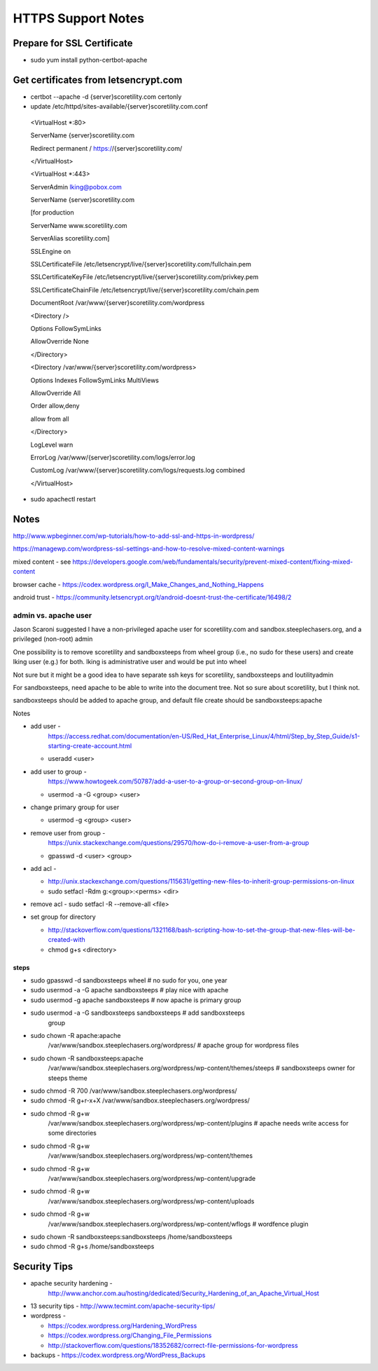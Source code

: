 HTTPS Support Notes
+++++++++++++++++++++

Prepare for SSL Certificate
---------------------------

-  sudo yum install python-certbot-apache

Get certificates from letsencrypt.com
-------------------------------------

-  certbot --apache -d {server}scoretility.com certonly

-  update /etc/httpd/sites-available/{server}scoretility.com.conf

..

   <VirtualHost \*:80>

   ServerName {server}scoretility.com

   Redirect permanent / https://{server}scoretility.com/

   </VirtualHost>

   <VirtualHost \*:443>

   ServerAdmin lking@pobox.com

   ServerName {server}scoretility.com

   [for production

   ServerName www.scoretility.com

   ServerAlias scoretility.com]

   SSLEngine on

   SSLCertificateFile
   /etc/letsencrypt/live/{server}scoretility.com/fullchain.pem

   SSLCertificateKeyFile
   /etc/letsencrypt/live/{server}scoretility.com/privkey.pem

   SSLCertificateChainFile
   /etc/letsencrypt/live/{server}scoretility.com/chain.pem

   DocumentRoot /var/www/{server}scoretility.com/wordpress

   <Directory />

   Options FollowSymLinks

   AllowOverride None

   </Directory>

   <Directory /var/www/{server}scoretility.com/wordpress>

   Options Indexes FollowSymLinks MultiViews

   AllowOverride All

   Order allow,deny

   allow from all

   </Directory>

   LogLevel warn

   ErrorLog /var/www/{server}scoretility.com/logs/error.log

   CustomLog /var/www/{server}scoretility.com/logs/requests.log combined

   </VirtualHost>

-  sudo apachectl restart

Notes
-----

http://www.wpbeginner.com/wp-tutorials/how-to-add-ssl-and-https-in-wordpress/

https://managewp.com/wordpress-ssl-settings-and-how-to-resolve-mixed-content-warnings

mixed content - see
https://developers.google.com/web/fundamentals/security/prevent-mixed-content/fixing-mixed-content

browser cache -
https://codex.wordpress.org/I_Make_Changes_and_Nothing_Happens

android trust -
https://community.letsencrypt.org/t/android-doesnt-trust-the-certificate/16498/2

admin vs. apache user
~~~~~~~~~~~~~~~~~~~~~

Jason Scaroni suggested I have a non-privileged apache user for
scoretility.com and sandbox.steeplechasers.org, and a privileged
(non-root) admin

One possibility is to remove scoretility and sandboxsteeps from wheel
group (i.e., no sudo for these users) and create lking user (e.g.) for
both. lking is administrative user and would be put into wheel

Not sure but it might be a good idea to have separate ssh keys for
scoretility, sandboxsteeps and loutilityadmin

For sandboxsteeps, need apache to be able to write into the document
tree. Not so sure about scoretility, but I think not.

sandboxsteeps should be added to apache group, and default file create
should be sandboxsteeps:apache

Notes

-  add user -
      https://access.redhat.com/documentation/en-US/Red_Hat_Enterprise_Linux/4/html/Step_by_Step_Guide/s1-starting-create-account.html

   -  useradd <user>

-  add user to group -
      https://www.howtogeek.com/50787/add-a-user-to-a-group-or-second-group-on-linux/

   -  usermod -a -G <group> <user>

-  change primary group for user

   -  usermod -g <group> <user>

-  remove user from group -
      https://unix.stackexchange.com/questions/29570/how-do-i-remove-a-user-from-a-group

   -  gpasswd -d <user> <group>

-  add acl -

   -  http://unix.stackexchange.com/questions/115631/getting-new-files-to-inherit-group-permissions-on-linux

   -  sudo setfacl -Rdm g:<group>:<perms> <dir>

-  remove acl - sudo setfacl -R --remove-all <file>

-  set group for directory

   -  http://stackoverflow.com/questions/1321168/bash-scripting-how-to-set-the-group-that-new-files-will-be-created-with

   -  chmod g+s <directory>

steps
^^^^^

-  sudo gpasswd -d sandboxsteeps wheel # no sudo for you, one year

-  sudo usermod -a -G apache sandboxsteeps # play nice with apache

-  sudo usermod -g apache sandboxsteeps # now apache is primary group

-  sudo usermod -a -G sandboxsteeps sandboxsteeps # add sandboxsteeps
      group

-  sudo chown -R apache:apache
      /var/www/sandbox.steeplechasers.org/wordpress/ # apache group for
      wordpress files

-  sudo chown -R sandboxsteeps:apache
      /var/www/sandbox.steeplechasers.org/wordpress/wp-content/themes/steeps
      # sandboxsteeps owner for steeps theme

-  sudo chmod -R 700 /var/www/sandbox.steeplechasers.org/wordpress/

-  sudo chmod -R g+r-x+X /var/www/sandbox.steeplechasers.org/wordpress/

-  sudo chmod -R g+w
      /var/www/sandbox.steeplechasers.org/wordpress/wp-content/plugins #
      apache needs write access for some directories

-  sudo chmod -R g+w
      /var/www/sandbox.steeplechasers.org/wordpress/wp-content/themes

-  sudo chmod -R g+w
      /var/www/sandbox.steeplechasers.org/wordpress/wp-content/upgrade

-  sudo chmod -R g+w
      /var/www/sandbox.steeplechasers.org/wordpress/wp-content/uploads

-  sudo chmod -R g+w
      /var/www/sandbox.steeplechasers.org/wordpress/wp-content/wflogs #
      wordfence plugin

-  sudo chown -R sandboxsteeps:sandboxsteeps /home/sandboxsteeps

-  sudo chmod -R g+s /home/sandboxsteeps

Security Tips
-------------

-  apache security hardening -
      http://www.anchor.com.au/hosting/dedicated/Security_Hardening_of_an_Apache_Virtual_Host

-  13 security tips - http://www.tecmint.com/apache-security-tips/

-  wordpress -

   -  https://codex.wordpress.org/Hardening_WordPress

   -  https://codex.wordpress.org/Changing_File_Permissions

   -  http://stackoverflow.com/questions/18352682/correct-file-permissions-for-wordpress

-  backups - https://codex.wordpress.org/WordPress_Backups

